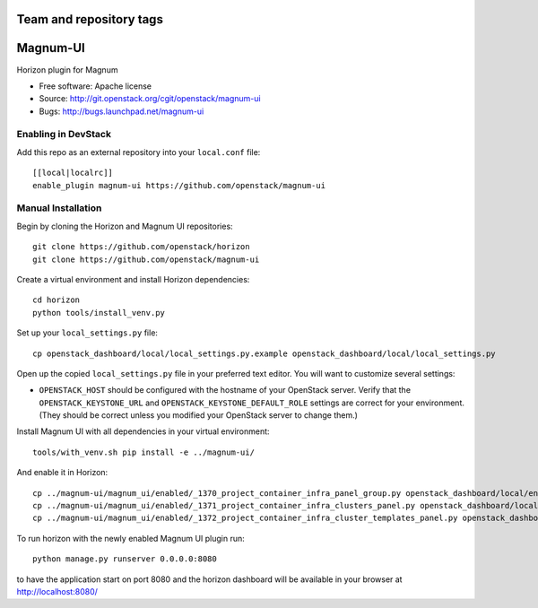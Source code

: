 ========================
Team and repository tags
========================

.. image:: http://governance.openstack.org/badges/magnum-ui.svg
    :target: http://governance.openstack.org/reference/tags/index.html

.. Change things from this point on

=========
Magnum-UI
=========

Horizon plugin for Magnum

* Free software: Apache license
* Source: http://git.openstack.org/cgit/openstack/magnum-ui
* Bugs: http://bugs.launchpad.net/magnum-ui

Enabling in DevStack
--------------------

Add this repo as an external repository into your ``local.conf`` file::

    [[local|localrc]]
    enable_plugin magnum-ui https://github.com/openstack/magnum-ui

Manual Installation
-------------------

Begin by cloning the Horizon and Magnum UI repositories::

    git clone https://github.com/openstack/horizon
    git clone https://github.com/openstack/magnum-ui

Create a virtual environment and install Horizon dependencies::

    cd horizon
    python tools/install_venv.py

Set up your ``local_settings.py`` file::

    cp openstack_dashboard/local/local_settings.py.example openstack_dashboard/local/local_settings.py

Open up the copied ``local_settings.py`` file in your preferred text
editor. You will want to customize several settings:

-  ``OPENSTACK_HOST`` should be configured with the hostname of your
   OpenStack server. Verify that the ``OPENSTACK_KEYSTONE_URL`` and
   ``OPENSTACK_KEYSTONE_DEFAULT_ROLE`` settings are correct for your
   environment. (They should be correct unless you modified your
   OpenStack server to change them.)

Install Magnum UI with all dependencies in your virtual environment::

    tools/with_venv.sh pip install -e ../magnum-ui/

And enable it in Horizon::

    cp ../magnum-ui/magnum_ui/enabled/_1370_project_container_infra_panel_group.py openstack_dashboard/local/enabled
    cp ../magnum-ui/magnum_ui/enabled/_1371_project_container_infra_clusters_panel.py openstack_dashboard/local/enabled
    cp ../magnum-ui/magnum_ui/enabled/_1372_project_container_infra_cluster_templates_panel.py openstack_dashboard/local/enabled

To run horizon with the newly enabled Magnum UI plugin run::

    python manage.py runserver 0.0.0.0:8080

to have the application start on port 8080 and the horizon dashboard will be
available in your browser at http://localhost:8080/
